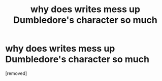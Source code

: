 #+TITLE: why does writes mess up Dumbledore's character so much

* why does writes mess up Dumbledore's character so much
:PROPERTIES:
:Score: 1
:DateUnix: 1595509684.0
:DateShort: 2020-Jul-23
:FlairText: Discussion
:END:
[removed]

